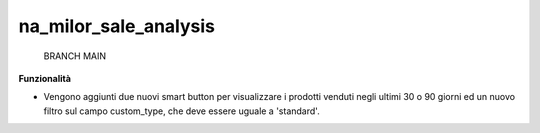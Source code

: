 ============
na_milor_sale_analysis
============

    BRANCH MAIN

**Funzionalità**

- Vengono aggiunti due nuovi smart button per visualizzare i prodotti venduti negli ultimi 30 o 90 giorni ed un nuovo filtro sul campo custom_type, che deve essere uguale a 'standard'.


